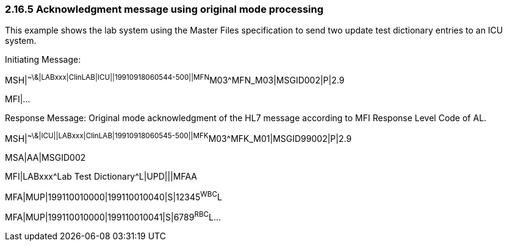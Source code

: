 === 2.16.5 Acknowledgment message using original mode processing

This example shows the lab system using the Master Files specification to send two update test dictionary entries to an ICU system.

Initiating Message:

MSH|^~\&|LABxxx|ClinLAB|ICU||19910918060544-500||MFN^M03^MFN_M03|MSGID002|P|2.9

MFI|...

Response Message: Original mode acknowledgment of the HL7 message according to MFI Response Level Code of AL.

MSH|^~\&|ICU||LABxxx|ClinLAB|19910918060545-500||MFK^M03^MFK_M01|MSGID99002|P|2.9

MSA|AA|MSGID002

MFI|LABxxx^Lab Test Dictionary^L|UPD|||MFAA

MFA|MUP|199110010000|199110010040|S|12345^WBC^L

MFA|MUP|199110010000|199110010041|S|6789^RBC^L...

